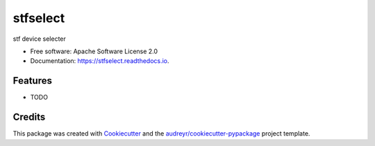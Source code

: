 ===============================
stfselect
===============================


.. image:: https://img.shields.io/pypi/v/stfselect.svg
        :target: https://pypi.python.org/pypi/stfselect

.. image:: https://img.shields.io/travis/haifengrundadi/stfselect.svg
        :target: https://travis-ci.org/haifengrundadi/stfselect

.. image:: https://readthedocs.org/projects/stfselect/badge/?version=latest
        :target: https://stfselect.readthedocs.io/en/latest/?badge=latest
        :alt: Documentation Status

.. image:: https://pyup.io/repos/github/haifengrundadi/stfselect/shield.svg
     :target: https://pyup.io/repos/github/haifengrundadi/stfselect/
     :alt: Updates


stf device selecter


* Free software: Apache Software License 2.0
* Documentation: https://stfselect.readthedocs.io.


Features
--------

* TODO

Credits
---------

This package was created with Cookiecutter_ and the `audreyr/cookiecutter-pypackage`_ project template.

.. _Cookiecutter: https://github.com/audreyr/cookiecutter
.. _`audreyr/cookiecutter-pypackage`: https://github.com/audreyr/cookiecutter-pypackage

